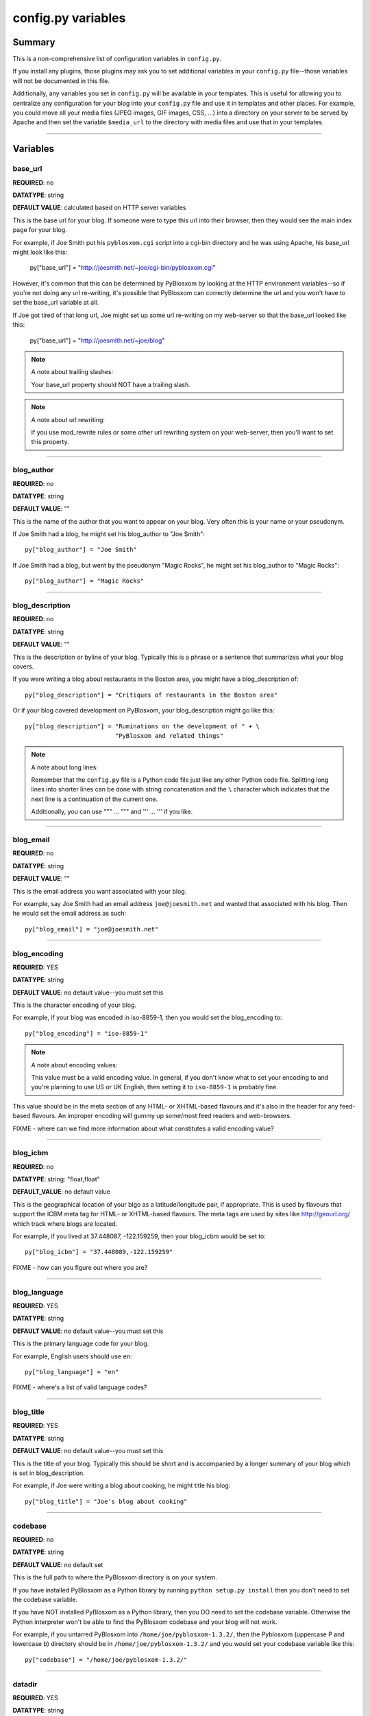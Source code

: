 ===================
config.py variables
===================

Summary
=======

This is a non-comprehensive list of configuration variables in ``config.py``.

If you install any plugins, those plugins may ask you to set additional
variables in your ``config.py`` file--those variables will not be documented
in this file.

Additionally, any variables you set in ``config.py`` will be available in
your templates.  This is useful for allowing you to centralize any
configuration for your blog into your ``config.py`` file and use it in
templates and other places.  For example, you could move all your media
files (JPEG images, GIF images, CSS, ...) into a directory on your server
to be served by Apache and then set the variable ``$media_url`` to the
directory with media files and use that in your templates.


----------------------------

Variables
=========


base_url
--------

**REQUIRED**: no

**DATATYPE**: string

**DEFAULT VALUE**: calculated based on HTTP server variables

This is the base url for your blog.  If someone were to type this
url into their browser, then they would see the main index page
for your blog.

For example, if Joe Smith put his ``pyblosxom.cgi`` script into
a cgi-bin directory and he was using Apache, his base_url might
look like this:

   py["base_url"] = "http://joesmith.net/~joe/cgi-bin/pyblosxom.cgi"

However, it's common that this can be determined by PyBlosxom by looking
at the HTTP environment variables--so if you're not doing any url
re-writing, it's possible that PyBlosxom can correctly determine the
url and you won't have to set the base_url variable at all.

If Joe got tired of that long url, Joe might set up some url re-writing
on my web-server so that the base_url looked like this:

   py["base_url"] = "http://joesmith.net/~joe/blog"


.. Note::

   A note about trailing slashes:

   Your base_url property should NOT have a trailing slash.

.. Note::

   A note about url rewriting:

   If you use mod_rewrite rules or some other url rewriting system on
   your web-server, then you'll want to set this property.


----------------------------

blog_author
-----------

**REQUIRED**: no

**DATATYPE**: string

**DEFAULT VALUE**: ""

This is the name of the author that you want to appear on your blog. 
Very often this is your name or your pseudonym.

If Joe Smith had a blog, he might set his blog_author to "Joe Smith"::

   py["blog_author"] = "Joe Smith"


If Joe Smith had a blog, but went by the pseudonym "Magic Rocks", he
might set his blog_author to "Magic Rocks"::

   py["blog_author"] = "Magic Rocks"


----------------------------

blog_description
----------------

**REQUIRED**: no

**DATATYPE**: string

**DEFAULT VALUE**: ""

This is the description or byline of your blog.  Typically this is
a phrase or a sentence that summarizes what your blog covers.

If you were writing a blog about restaurants in the Boston area, you
might have a blog_description of::

   py["blog_description"] = "Critiques of restaurants in the Boston area"


Or if your blog covered development on PyBlosxom, your blog_description
might go like this::

   py["blog_description"] = "Ruminations on the development of " + \
                            "PyBlosxom and related things"


.. Note::

   A note about long lines:

   Remember that the ``config.py`` file is a Python code file just like
   any other Python code file.  Splitting long lines into shorter lines
   can be done with string concatenation and the ``\`` character which 
   indicates that the next line is a continuation of the current one.

   Additionally, you can use """ ... """ and ''' ... ''' if you like.


----------------------------

blog_email
----------

**REQUIRED**: no

**DATATYPE**: string

**DEFAULT VALUE**: ""

This is the email address you want associated with your blog.

For example, say Joe Smith had an email address ``joe@joesmith.net`` and
wanted that associated with his blog.  Then he would set the email
address as such::

   py["blog_email"] = "joe@joesmith.net"


----------------------------

blog_encoding
-------------

**REQUIRED**: YES

**DATATYPE**: string

**DEFAULT VALUE**: no default value--you must set this

This is the character encoding of your blog.

For example, if your blog was encoded in iso-8859-1, then you would
set the blog_encoding to::

   py["blog_encoding"] = "iso-8859-1"


.. Note::

   A note about encoding values:

   This value must be a valid encoding value.  In general, if you don't
   know what to set your encoding to and you're planning to use US or
   UK English, then setting it to ``iso-8859-1`` is probably fine.

This value should be in the meta section of any HTML- or XHTML-based flavours
and it's also in the header for any feed-based flavours.  An improper
encoding will gummy up some/most feed readers and web-browsers.

FIXME - where can we find more information about what constitutes a
valid encoding value?


----------------------------

blog_icbm
---------

**REQUIRED**: no

**DATATYPE**: string: "float,float"

**DEFAULT_VALUE**: no default value

This is the geographical location of your blgo as a latitude/longitude
pair, if appropriate.  This is used by flavours that support the ICBM
meta tag for HTML- or XHTML-based flavours.  The meta tags are used by
sites like http://geourl.org/ which track where blogs are located.

For example, if you lived at 37.448087, -122.159259, then your blog_icbm
would be set to::

   py["blog_icbm"] = "37.448089,-122.159259"


FIXME - how can you figure out where you are?

----------------------------

blog_language
-------------

**REQUIRED**: YES

**DATATYPE**: string

**DEFAULT VALUE**: no default value--you must set this

This is the primary language code for your blog.  

For example, English users should use ``en``::

   py["blog_language"] = "en"


FIXME - where's a list of valid language codes?

----------------------------

blog_title
----------

**REQUIRED**: YES

**DATATYPE**: string

**DEFAULT VALUE**: no default value--you must set this

This is the title of your blog.  Typically this should be short and is
accompanied by a longer summary of your blog which is set in 
blog_description.

For example, if Joe were writing a blog about cooking, he might title
his blog::

   py["blog_title"] = "Joe's blog about cooking"


----------------------------

codebase
--------

**REQUIRED**: no

**DATATYPE**: string

**DEFAULT VALUE**: no default set

This is the full path to where the PyBlosxom directory is on your
system.  

If you have installed PyBlosxom as a Python library by running 
``python setup.py install`` then you don't need to set the codebase
variable.

If you have NOT installed PyBlosxom as a Python library, then you DO
need to set the codebase variable.  Otherwise the Python interpreter
won't be able to find the PyBlosxom codebase and your blog will not work.

For example, if you untarred PyBlosxom into ``/home/joe/pyblosxom-1.3.2/``,
then the Pyblosxom (uppercase P and lowercase b) directory should be in
``/home/joe/pyblosxom-1.3.2/`` and you would set your codebase variable
like this::

   py["codebase"] = "/home/joe/pyblosxom-1.3.2/"


----------------------------

datadir
-------

**REQUIRED**: YES

**DATATYPE**: string

**DEFAULT VALUE**: no default value--you need to set this

This is the full path to where your blog entries are kept on the
file system.

For example, if you are storing your blog entries in 
``/home/joe/blog/entries/``, then you would set the datadir like this::

   py["datadir"] = "/home/joe/blog/entries/"


.. Note::

   A note about datadir on Windows:

   Use ``/`` to separate directories in the datadir path even if
   you are using Windows.  Examples of valid datadirs on Windows::

      py["datadir"] = "/blog/entries/"

   and::

      py["datadir"] = "e:/blog/entries/"


----------------------------

depth
-----

**REQUIRED**: NO

**DATATYPE**: integer

**DEFAULT VALUE**: defaults to 0--infinite depth

The depth setting determines how many levels deep in the directory
(category) tree that PyBlosxom will display when doing indexes.

* 0 - infinite depth (aka grab everything) DEFAULT
* 1 - datadir only
* n - n levels deep

----------------------------

flavourdir
----------

**REQUIRED**: no

**DATATYPE**: string

**DEFAULT VALUE**: no default value set

This is the full path to where your PyBlosxom flavours are kept.  

If you do not set the flavourdir, then PyBlosxom will look for your
flavours and templates in the datadir alongside your entries.

.. Note::

   A note about the spelling:

   "flavour" is spelled using the British spelling and not the American
   one.

For example, if you want to put your entries in ``/home/joe/blog/entries/``
and your flavour templates in ``/home/joe/blog/flavours/`` you would
set flavourdir and datadir like this::

   py["datadir"] = "/home/joe/blog/entries/"
   py["flavourdir"] = "/home/joe/blog/flavours/"


.. Note::

   A note about flavourdir on Windows:

   Use ``/`` to separate directories in the flavourdir path even if
   you are using Windows.  Examples of valid flavourdir on Windows::

      py["flavourdir"] = "/blog/flavours/"

   and::

      py["flavourdir"] = "e:/blog/flavours/"



----------------------------

default_flavour
---------------

**REQUIRED**: no

**DATATYPE**: string

**DEFAULT VALUE**: "html"

This specified the flavour that will be used if the user doesn't
specify a flavour in the URI.

For example, if you wanted your default flavour to be "joy", then you
would set default_flavour like this::

   py["default_flavour"] = "joy"


Doing this will cause PyBlosxom to use the "joy" flavour whenever URIs
are requested that don't specify the flavour.

For example, the following will all use the "joy" flavour::

   http://joesmith.net/blog/
   http://joesmith.net/blog/index
   http://joesmith.net/blog/movies/
   http://joesmith.net/blog/movies/supermanreturns


----------------------------

ignore_directories
------------------

**REQUIRED**: no

**DATATYPE**: list of strings

**DEFAULT VALUE**: [ ]

The ignore_directories variable allows you to specify which directories
in your datadir should be ignored by PyBlosxom.  

This defaults to an empty list (i.e. PyBlosxom will not ignore any
directories).

For example, if you use CVS to manage the entries in your datadir, then 
you would want to ignore all CVS-related directories like this::

   py["ignore_directories"] = [ "CVS" ]


If you were using CVS and you also wanted to store drafts of entries you 
need to think about some more in a drafts directory in your datadir, then 
you could set your ignore_directories like this::

   py["ignore_directories"] = [ "drafts", "CVS" ]


This would ignore all directories named "CVS" and "drafts" in your datadir
tree.


----------------------------

load_plugins
------------

**REQUIRED**: no

**DATATYPE**: list of strings

**DEFAULT VALUE**: no default value set

If the load_plugins variable is set to a list of strings, then PyBlosxom
will load the plugins specified in the order they were specified in.  If 
the load_plugins variable is set to ``[ ]`` (i.e. an empty list), then
PyBlosxom will not load any plugins.

If the load_plugins variable is not set at all, then PyBlosxom will load
all plugins that it finds in the plugin directories in alphabetical
order.

For example, if you had plugin_dirs set to ``[ "/home/joe/blog/plugins/" ]``
and there were three plugins in that directory ``pluginA.py``, ``pluginB.py``,
and ``pluginC.py`` and you did NOT set load_plugins, then PyBlosxom will
load ``pluginA`` followed by ``pluginB`` followed by ``pluginC``.

If you wanted PyBlosxom to load ``pluginA`` and ``pluginC``, then you
would set load_plugins to::

   py["load_plugins"] = [ "pluginA", "pluginC" ]


.. Note::

   A note about files versus modules:

   load_plugins should contain a list of strings where each string is
   a Python module--not a filename.  So don't add the ``.py`` to the
   end of the module name!


.. Note::

   A note about load_plugins:

   In general, it's better to explicitly set load_plugins to the
   plugins you want to use.  This reduces the confusion about which
   plugins did what when you have problems.  It also reduces the
   potential for accidentally loading plugins you didn't intend to
   load.


.. Note::

   A note about the order of the plugins:

   PyBlosxom loads plugins in the order specified by load_plugins.
   This order also affects the order that callbacks are registered
   and later executed.  For example, if pluginA and pluginB both
   implement the handle callback and you load pluginB first, then
   pluginB will execute before pluginA when the handle callback kicks
   off.

   Usually this isn't a big deal, however it's possible that some plugins
   will want to have a chance to do things before other plugins.  This
   should be specified in the documentation that comes with those
   plugins.


----------------------------

locale
------

**REQUIRED**: no

**DATATYPE**: string

**DEFAULT VALUE**: "C"

FIXME - this needs to be verified

PyBlosxom uses the locale config variable to adjust the values for
month names and dates.

In general, you don't need to set this unless you know you're not
using en_US or en_UK.

A listing of language codes is at
http://ftp.ics.uci.edu/pub/ietf/http/related/iso639.txt

A listing of country codes is at:
http://userpage.chemie.fu-berlin.de/diverse/doc/ISO_3166.html

For example, if you wanted to set the locale to the Dutch language
in the Netherlands you'd set locale to::

   py["locale"] = "nl_NL.UTF-8"


----------------------------

log_file
--------

**REQUIRED**: no

**DATATYPE**: string

**DEFAULT VALUE**: no default value set

This specifies the file that PyBlosxom will log messages to.  

If this is set to "NONE", then log messages will be silently ignored.

If PyBlosxom cannot open the file for writing, then log messages will
be sent to sys.stderr.

For example, if you wanted PyBlosxom to log messages to 
``/home/joe/blog/logs/pyblosxom.log``, then you would set log_file
to::

   py["log_file"] = "/home/joe/blog/logs/pyblosxom.log"


If you were on Windows, then you might set it to::

   py["log_file"] = "c:/blog/logs/pyblosxom.log"


----------------------------

log_level
---------

**REQUIRED**: no

**DATATYPE**: string

**DEFAULT VALUE**: no default value set

**POSSIBLE VALUES**: 

* ``critical``
* ``error``
* ``warning``
* ``info``
* ``debug``

This sets the log level for logging messages.

If you set the log_level to ``critical``, then ONLY critical messages
are logged.

If you set the log_level to ``error``, then error and critical messages
are logged.

If you set the log_level to ``warning``, then warning, error, and
critical messages are logged.

So on and so forth.

For "production" blogs (i.e. you're not tinkering with configuration,
new plugins, new flavours, or anything along those lines), then this
should be set to ``warning`` or ``error``.

For example, if you're done tinkering with your blog, you might
set the log_level like this::

   py['log_level'] = "warning"


----------------------------

log_filter
----------

**REQUIRED**: no

**DATATYPE**: string

**DEFAULT VALUE**: no default value specified

This let's you specify which channels should be logged.

If log_filter is set, then ONLY messages from the specified channels
are logged.  Everything else is silently ignored.

Each plugin can log messages on its own channel.  Therefore channel 
name == plugin name.

PyBlosxom logs its messages to a channel named "root".


.. Warning::

   A warning about omitting root:

   If you use log_filter and don't include "root", then PyBlosxom 
   messages will be silently ignored!


For example, if you wanted to filter log messages to "root" and messages
from the "comments" plugin, then you would set log_filter like this::

   py["log_filter"] = [ "root", "comments" ]


FIXME - is the channel name == plugin name done automatically by 
PyBlosxom or is the channel name specified when logging?

----------------------------

num_entries
-----------

**REQUIRED**: no

**DATATYPE**: int

**DEFAULT VALUE**: 5

The num_entries variable specifies the number of entries that show up
on your home page and other category index pages.  It doesn't affect the 
number of entries that show up on date-based archive pages.

It defaults to 5 which means "show at most 5 entries".

If you set it to 0, then it will show all entries that it can.

For example, if you wanted to set num_entries to 10 so that 10 entries
show on your category index pages, you sould set it like this::

   py["num_entries"] = 10


----------------------------

plugin_dirs
-----------

**REQUIRED**: no

**DATATYPE**: list of strings

**DEFAULT VALUE**: [ ]

The plugin_dirs variable lists the directories in which you have PyBlosxom
plugins.

When you set this variable, be sure to set the load_plugins variable
as well.

This defaults to ``[ ]`` which is an empty list.

For example, if you stored your PyBlosxom plugins in 
``/home/joe/blog/plugins/``, then you would set plugin_dirs like this::

   py["plugin_dirs"] = [ "/home/joe/blog/plugins/" ]
